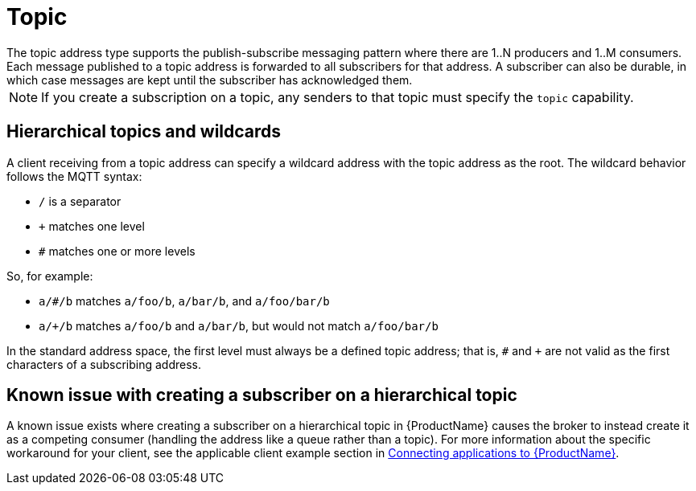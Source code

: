// Module included in the following assemblies:
//
// assembly-standard-address-types.adoc

[id='con-standard-topic-{context}']
= Topic
// !standard.address.topic.shortDescription:A publish-subscribe topic
// !standard.address.topic.longDescription:start
The topic address type supports the publish-subscribe messaging pattern where there are 1..N producers and 1..M consumers. Each message published to a topic address is forwarded to all subscribers for that address. A subscriber can also be durable, in which case messages are kept until the subscriber has acknowledged them.
// !standard.address.topic.longDescription:stop

NOTE: If you create a subscription on a topic, any senders to that topic must specify the `topic` capability.

== Hierarchical topics and wildcards

A client receiving from a topic address can specify a wildcard address with the topic address as the root. The wildcard behavior follows the MQTT syntax:

* `/` is a separator
* `+` matches one level
* `#` matches one or more levels

So, for example:

* `a/#/b` matches `a/foo/b`, `a/bar/b`, and `a/foo/bar/b`

* `a/+/b` matches `a/foo/b` and `a/bar/b`, but would not match `a/foo/bar/b`

In the standard address space, the first level must always be a defined topic address; that is, `#` and `+` are not valid as the first characters of a subscribing address.

== Known issue with creating a subscriber on a hierarchical topic

A known issue exists where creating a subscriber on a hierarchical topic in {ProductName} causes the broker to instead create it as a competing consumer (handling the address like a queue rather than a topic). For more information about the specific workaround for your client, see the applicable client example section in link:{BookUrlBase}{BaseProductVersion}{BookNameUrl}#assembly-connecting-applications-messaging[Connecting applications to {ProductName}].

